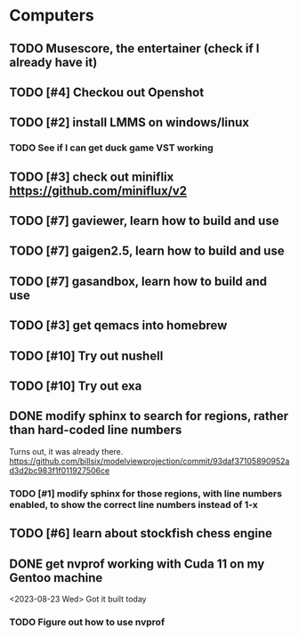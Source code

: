#+PRIORITIES: 1 10 5

* Computers
** TODO Musescore, the entertainer (check if I already have it)
** TODO [#4] Checkou out Openshot
** TODO [#2] install LMMS on windows/linux
*** TODO See if I can get duck game VST working
** TODO [#3] check out miniflix https://github.com/miniflux/v2
** TODO [#7] gaviewer, learn how to build and use
** TODO [#7] gaigen2.5, learn how to build and use
** TODO [#7] gasandbox, learn how to build and use
** TODO [#3] get qemacs into homebrew
** TODO [#10] Try out nushell
** TODO [#10] Try out exa
** DONE modify sphinx to search for regions, rather than hard-coded line numbers
Turns out, it was already there. https://github.com/billsix/modelviewprojection/commit/93daf37105890952ad3d2bc983f1f011927506ce
*** TODO [#1] modify sphinx for those regions, with line numbers enabled, to show the correct line numbers instead of 1-x
** TODO [#6] learn about stockfish chess engine
** DONE get nvprof working with Cuda 11 on my Gentoo machine
<2023-08-23 Wed> Got it built today
*** TODO Figure out how to use nvprof

